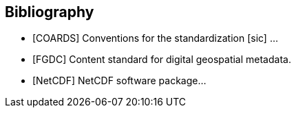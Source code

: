 [bibliography]
== Bibliography
- [[[COARDS]]] Conventions for the standardization [sic] ...
- [[[FGDC]]] Content standard for digital geospatial metadata.
- [[[NetCDF]]] NetCDF software package...
